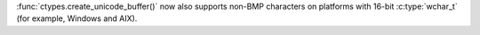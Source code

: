 :func:`ctypes.create_unicode_buffer()` now also supports non-BMP characters
on platforms with 16-bit :c:type:`wchar_t` (for example, Windows and AIX).
